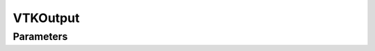 VTKOutput
=========

Parameters
----------

.. parameters:: VTKOutput

.. doxygenclass:: godzilla::VTKOutput
   :members:
